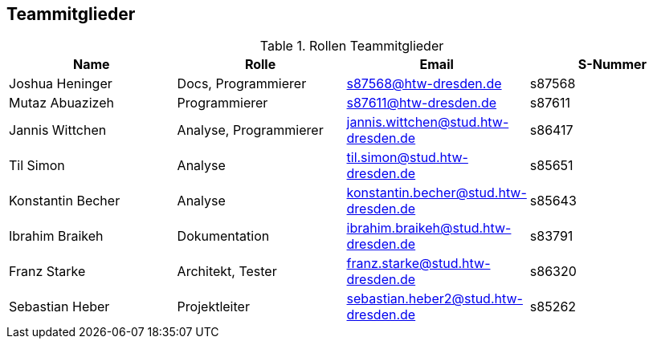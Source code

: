 == Teammitglieder

.Rollen Teammitglieder
[cols="<1,<1, <1,<1"]
|===
|Name |Rolle |Email|S-Nummer

|Joshua Heninger
|Docs, Programmierer
|s87568@htw-dresden.de
|s87568

|Mutaz Abuazizeh
|Programmierer
|s87611@htw-dresden.de
|s87611

|Jannis Wittchen
|Analyse, Programmierer
|jannis.wittchen@stud.htw-dresden.de
|s86417

|Til Simon
|Analyse
|til.simon@stud.htw-dresden.de
|s85651

|Konstantin Becher
|Analyse
|konstantin.becher@stud.htw-dresden.de
|s85643

|Ibrahim Braikeh
|Dokumentation
|ibrahim.braikeh@stud.htw-dresden.de
|s83791

|Franz Starke
|Architekt, Tester
|franz.starke@stud.htw-dresden.de
|s86320

|Sebastian Heber
|Projektleiter
|sebastian.heber2@stud.htw-dresden.de
|s85262
|===
